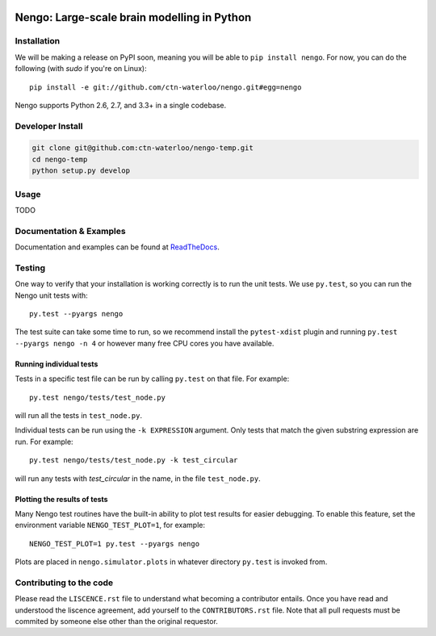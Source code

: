 .. image:: https://travis-ci.org/ctn-waterloo/nengo.png?branch=master
  :target: https://travis-ci.org/ctn-waterloo/nengo
  :alt: Travis-CI build status

.. image:: https://coveralls.io/repos/ctn-waterloo/nengo/badge.png?branch=master
  :target: https://coveralls.io/r/ctn-waterloo/nengo?branch=master
  :alt: Test coverage

.. image:: https://requires.io/github/ctn-waterloo/nengo/requirements.png?branch=master
  :target: https://requires.io/github/ctn-waterloo/nengo/requirements/?branch=master
  :alt: Requirements Status

.. image:: https://pypip.in/v/nengo/badge.png
  :target: https://pypi.python.org/pypi/nengo
  :alt: Latest PyPI version

.. image:: https://pypip.in/d/nengo/badge.png
  :target: https://pypi.python.org/pypi/nengo
  :alt: Number of PyPI downloads

********************************************
Nengo: Large-scale brain modelling in Python
********************************************

.. image:: http://c431376.r76.cf2.rackcdn.com/71388/fninf-07-00048-r2/image_m/fninf-07-00048-g001.jpg
  :alt: An illustration of the three principles of the NEF

Installation
============

We will be making a release on PyPI soon,
meaning you will be able to ``pip install nengo``.
For now, you can do the following (with `sudo` if you're on Linux)::

  pip install -e git://github.com/ctn-waterloo/nengo.git#egg=nengo

Nengo supports Python 2.6, 2.7, and 3.3+ in a single codebase.

Developer Install
=================

.. code-block:: bash

   git clone git@github.com:ctn-waterloo/nengo-temp.git
   cd nengo-temp
   python setup.py develop

Usage
=====

TODO

Documentation & Examples
========================

Documentation and examples can be found at
`ReadTheDocs <https://nengo.readthedocs.org/en/latest/>`_.


Testing
=======

One way to verify that your installation is working correctly
is to run the unit tests. We use ``py.test``,
so you can run the Nengo unit tests with::

  py.test --pyargs nengo

The test suite can take some time to run,
so we recommend install the ``pytest-xdist`` plugin
and running ``py.test --pyargs nengo -n 4``
or however many free CPU cores you have available.

Running individual tests
------------------------

Tests in a specific test file can be run by calling ``py.test`` on that file.
For example::

  py.test nengo/tests/test_node.py

will run all the tests in ``test_node.py``.

Individual tests can be run using the ``-k EXPRESSION`` argument. Only tests
that match the given substring expression are run. For example::

  py.test nengo/tests/test_node.py -k test_circular

will run any tests with `test_circular` in the name, in the file
``test_node.py``.

Plotting the results of tests
-----------------------------

Many Nengo test routines have the built-in ability to plot test results
for easier debugging. To enable this feature, set the environment variable
``NENGO_TEST_PLOT=1``, for example::

  NENGO_TEST_PLOT=1 py.test --pyargs nengo

Plots are placed in ``nengo.simulator.plots`` in whatever directory
``py.test`` is invoked from.

Contributing to the code
========================

Please read the ``LISCENCE.rst`` file to understand what becoming a contributor entails. 
Once you have read and understood the liscence agreement, add yourself to the ``CONTRIBUTORS.rst`` file.
Note that all pull requests must be commited by someone else other than the original requestor.